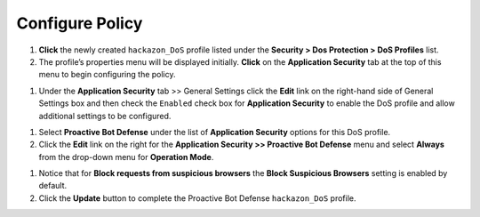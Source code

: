Configure Policy
----------------

#. **Click** the newly created ``hackazon_DoS`` profile listed under the
   **Security > Dos Protection > DoS Profiles** list.

#. The profile’s properties menu will be displayed initially. **Click**
   on the **Application Security** tab at the top of this menu to
   begin configuring the policy.

.. image:: /_static/class1/image72.png
   :width: 6.33194in
   :height: 2.42980in

#. Under the **Application Security** tab >> General Settings
   click the **Edit** link on the right-hand side of General Settings
   box and then check the ``Enabled`` check box for **Application
   Security** to enable the DoS profile and allow additional settings
   to be configured.

.. image:: /_static/class1/image73.png
   :width: 6.41806in
   :height: 3.30032in

#. Select **Proactive Bot Defense** under the list of **Application
   Security** options for this DoS profile.

#. Click the **Edit** link on the right for the **Application
   Security >> Proactive Bot Defense** menu and select **Always**
   from the drop-down menu for **Operation Mode**.

.. image:: /_static/class1/image74.png
   :width: 6.35347in
   :height: 3.84931in

#. Notice that for **Block requests from suspicious browsers** the
   **Block Suspicious Browsers** setting is enabled by default.

#. Click the **Update** button to complete the Proactive Bot
   Defense ``hackazon_DoS`` profile.
